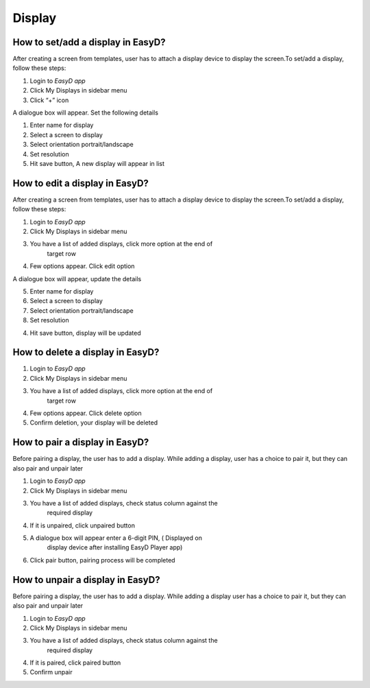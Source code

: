 Display
==================================

How to set/add a display in EasyD?
----------------------------------

After creating a screen from templates, user has to attach a display
device to display the screen.To set/add a display, follow these steps:

1. Login to *EasyD app*

2. Click My Displays in sidebar menu

3. Click “+” icon

A dialogue box will appear. Set the following details

1. Enter name for display

2. Select a screen to display

3. Select orientation portrait/landscape

4. Set resolution

5. Hit save button, A new display will appear in list

How to edit a display in EasyD?
-------------------------------

After creating a screen from templates, user has to attach a display
device to display the screen.To set/add a display, follow these steps:

1. Login to *EasyD app*

2. Click My Displays in sidebar menu

3. You have a list of added displays, click more option at the end of
      target row

4. Few options appear. Click edit option

A dialogue box will appear, update the details

5. Enter name for display

6. Select a screen to display

7. Select orientation portrait/landscape

8. Set resolution

4. Hit save button, display will be updated

How to delete a display in EasyD?
---------------------------------

1. Login to *EasyD app*

2. Click My Displays in sidebar menu

3. You have a list of added displays, click more option at the end of
      target row

4. Few options appear. Click delete option

5. Confirm deletion, your display will be deleted

How to pair a display in EasyD?
-------------------------------

Before pairing a display, the user has to add a display. While adding a
display, user has a choice to pair it, but they can also pair and unpair
later

1. Login to *EasyD app*

2. Click My Displays in sidebar menu

3. You have a list of added displays, check status column against the
      required display

4. If it is unpaired, click unpaired button

5. A dialogue box will appear enter a 6-digit PIN, ( Displayed on
      display device after installing EasyD Player app)

6. Click pair button, pairing process will be completed

How to unpair a display in EasyD?
---------------------------------

Before pairing a display, the user has to add a display. While adding a
display user has a choice to pair it, but they can also pair and unpair
later

1. Login to *EasyD app*

2. Click My Displays in sidebar menu

3. You have a list of added displays, check status column against the
      required display

4. If it is paired, click paired button

5. Confirm unpair

